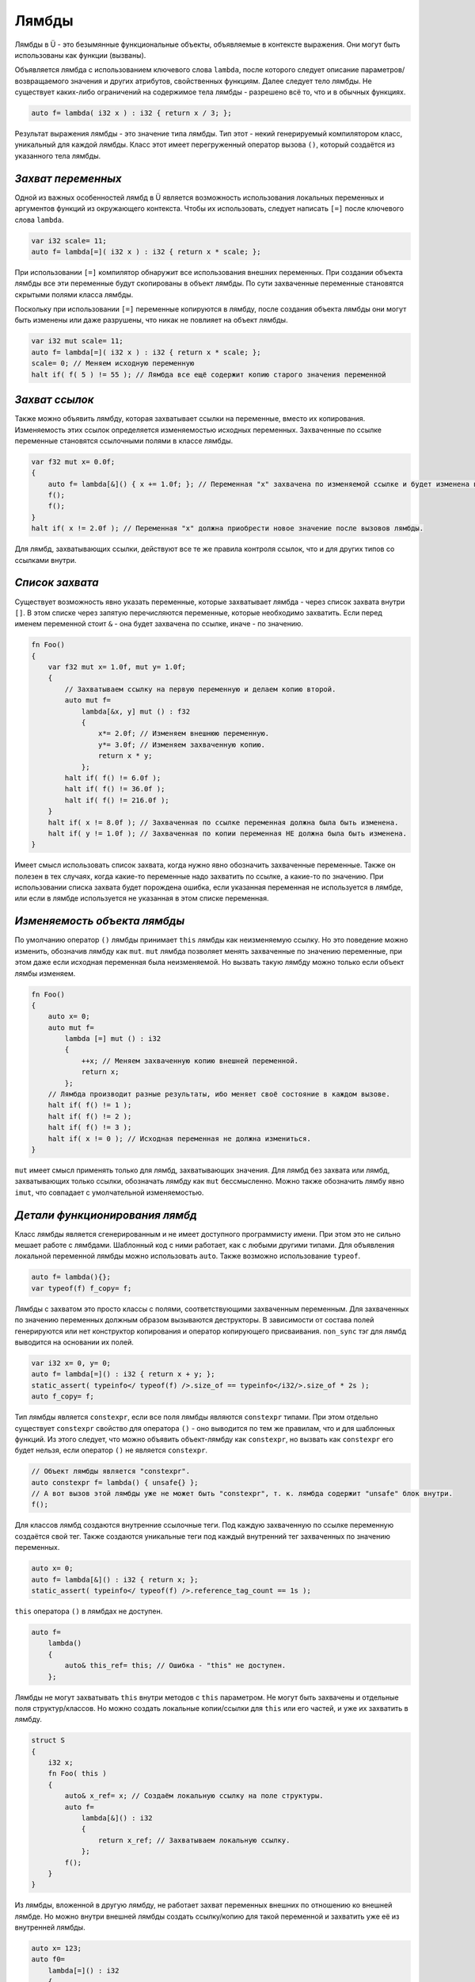 Лямбды
======

Лямбды в Ü - это безымянные функциональные объекты, объявляемые в контексте выражения.
Они могут быть использованы как функции (вызваны).

Объявляется лямбда с использованием ключевого слова ``lambda``, после которого следует описание параметров/возвращаемого значения и других атрибутов, свойственных функциям.
Далее следует тело лямбды.
Не существует каких-либо ограничений на содержимое тела лямбды - разрешено всё то, что и в обычных функциях.

.. code-block:: u_spr

   auto f= lambda( i32 x ) : i32 { return x / 3; };

Результат выражения лямбды - это значение типа лямбды.
Тип этот - некий генерируемый компилятором класс, уникальный для каждой лямбды.
Класс этот имеет перегруженный оператор вызова ``()``, который создаётся из указанного тела лямбды.


*******************
*Захват переменных*
*******************

Одной из важных особенностей лямбд в Ü является возможность использования локальных переменных и аргументов функций из окружающего контекста.
Чтобы их использовать, следует написать ``[=]`` после ключевого слова ``lambda``.

.. code-block:: u_spr

   var i32 scale= 11;
   auto f= lambda[=]( i32 x ) : i32 { return x * scale; };

При использовании ``[=]`` компилятор обнаружит все использования внешних переменных.
При создании объекта лямбды все эти переменные будут скопированы в объект лямбды.
По сути захваченные переменные становятся скрытыми полями класса лямбды.

Поскольку при использовании ``[=]`` переменные копируются в лямбду, после создания объекта лямбды они могут быть изменены или даже разрушены, что никак не повлияет на объект лямбды.

.. code-block:: u_spr

   var i32 mut scale= 11;
   auto f= lambda[=]( i32 x ) : i32 { return x * scale; };
   scale= 0; // Меняем исходную переменную
   halt if( f( 5 ) != 55 ); // Лямбда все ещё содержит копию старого значения переменной


***************
*Захват ссылок*
***************

Также можно объявить лямбду, которая захватывает ссылки на переменные, вместо их копирования.
Изменяемость этих ссылок определяется изменяемостью исходных переменных.
Захваченные по ссылке переменные становятся ссылочными полями в классе лямбды.

.. code-block:: u_spr

   var f32 mut x= 0.0f;
   {
       auto f= lambda[&]() { x += 1.0f; }; // Переменная "x" захвачена по изменяемой ссылке и будет изменена в вызове лямбды.
       f();
       f();
   }
   halt if( x != 2.0f ); // Переменная "x" должна приобрести новое значение после вызовов лямбды.

Для лямбд, захватывающих ссылки, действуют все те же правила контроля ссылок, что и для других типов со ссылками внутри.


****************
*Список захвата*
****************

Существует возможность явно указать переменные, которые захватывает лямбда - через список захвата внутри ``[]``.
В этом списке через запятую перечисляются переменные, которые необходимо захватить.
Если перед именем переменной стоит ``&`` - она будет захвачена по ссылке, иначе - по значению.

.. code-block:: u_spr

   fn Foo()
   {
       var f32 mut x= 1.0f, mut y= 1.0f;
       {
           // Захватываем ссылку на первую переменную и делаем копию второй.
           auto mut f=
               lambda[&x, y] mut () : f32
               {
                   x*= 2.0f; // Изменяем внешнюю переменную.
                   y*= 3.0f; // Изменяем захваченную копию.
                   return x * y;
               };
           halt if( f() != 6.0f );
           halt if( f() != 36.0f );
           halt if( f() != 216.0f );
       }
       halt if( x != 8.0f ); // Захваченная по ссылке переменная должна была быть изменена.
       halt if( y != 1.0f ); // Захваченная по копии переменная НЕ должна была быть изменена.
   }

Имеет смысл использовать список захвата, когда нужно явно обозначить захваченные переменные.
Также он полезен в тех случаях, когда какие-то переменные надо захватить по ссылке, а какие-то по значению.
При использовании списка захвата будет порождена ошибка, если указанная переменная не используется в лямбде, или если в лямбде используется не указанная в этом списке переменная.


*****************************
*Изменяемость объекта лямбды*
*****************************

По умолчанию оператор ``()`` лямбды принимает ``this`` лямбды как неизменяемую ссылку.
Но это поведение можно изменить, обозначив лямбду как ``mut``.
``mut`` лямбда позволяет менять захваченные по значению переменные, при этом даже если исходная переменная была неизменяемой.
Но вызвать такую лямбду можно только если объект лямбы изменяем.

.. code-block:: u_spr

   fn Foo()
   {
       auto x= 0;
       auto mut f=
           lambda [=] mut () : i32
           {
               ++x; // Меняем захваченную копию внешней переменной.
               return x;
           };
       // Лямбда производит разные результаты, ибо меняет своё состояние в каждом вызове.
       halt if( f() != 1 );
       halt if( f() != 2 );
       halt if( f() != 3 );
       halt if( x != 0 ); // Исходная переменная не должна измениться.
   }

``mut`` имеет смысл применять только для лямбд, захватывающих значения.
Для лямбд без захвата или лямбд, захватывающих только ссылки, обозначать лямбду как ``mut`` бессмысленно.
Можно также обозначить лямбу явно ``imut``, что совпадает с умолчательной изменяемостью.


*******************************
*Детали функционирования лямбд*
*******************************

Класс лямбды является сгенерированным и не имеет доступного программисту имени.
При этом это не сильно мешает работе с лямбдами.
Шаблонный код с ними работает, как с любыми другими типами.
Для объявления локальной переменной лямбды можно использовать ``auto``.
Также возможно использование ``typeof``.

.. code-block:: u_spr

   auto f= lambda(){};
   var typeof(f) f_copy= f;

Лямбды с захватом это просто классы с полями, соответствующими захваченным переменным.
Для захваченных по значению переменных должным образом вызываются деструкторы.
В зависимости от состава полей генерируются или нет конструктор копирования и оператор копирующего присваивания.
``non_sync`` тэг для лямбд выводится на основании их полей.

.. code-block:: u_spr

   var i32 x= 0, y= 0;
   auto f= lambda[=]() : i32 { return x + y; };
   static_assert( typeinfo</ typeof(f) />.size_of == typeinfo</i32/>.size_of * 2s );
   auto f_copy= f;

Тип лямбды является ``constexpr``, если все поля лямбды являются ``constexpr`` типами.
При этом отдельно существует ``constexpr`` свойство для оператора ``()`` - оно выводится по тем же правилам, что и для шаблонных функций.
Из этого следует, что можно объявить объект-лямбду как ``constexpr``, но вызвать как ``constexpr`` его будет нельзя, если оператор ``()`` не является ``constexpr``.

.. code-block:: u_spr

   // Объект лямбды является "constexpr".
   auto constexpr f= lambda() { unsafe{} };
   // А вот вызов этой лямбды уже не может быть "constexpr", т. к. лямбда содержит "unsafe" блок внутри.
   f();

Для классов лямбд создаются внутренние ссылочные теги.
Под каждую захваченную по ссылке переменную создаётся свой тег.
Также создаются уникальные теги под каждый внутренний тег захваченных по значению переменных.

.. code-block:: u_spr

   auto x= 0;
   auto f= lambda[&]() : i32 { return x; };
   static_assert( typeinfo</ typeof(f) />.reference_tag_count == 1s );

``this`` оператора ``()`` в лямбдах не доступен.

.. code-block:: u_spr

   auto f=
       lambda()
       {
           auto& this_ref= this; // Ошибка - "this" не доступен.
       };

Лямбды не могут захватывать ``this`` внутри методов с ``this`` параметром.
Не могут быть захвачены и отдельные поля структур/классов.
Но можно создать локальные копии/ссылки для ``this`` или его частей, и уже их захватить в лямбду.

.. code-block:: u_spr

   struct S
   {
       i32 x;
       fn Foo( this )
       {
           auto& x_ref= x; // Создаём локальную ссылку на поле структуры.
           auto f=
               lambda[&]() : i32
               {
                   return x_ref; // Захватываем локальную ссылку.
               };
           f();
       }
   }

Из лямбды, вложенной в другую лямбду, не работает захват переменных внешних по отношению ко внешней лямбде.
Но можно внутри внешней лямбды создать ссылку/копию для такой переменной и захватить уже её из внутренней лямбды.

.. code-block:: u_spr

   auto x= 123;
   auto f0=
       lambda[=]() : i32
       {
           auto x_copy= x; // Захватываем внешнюю по отношению к "f0" переменную.
           auto f1=
               lambda[=]() : i32
               {
                   return x_copy; // Захватываем внешнюю по отношению к "f1" переменную.
               };
           return f1();
       };

Важное свойство лямбд, отличающее их от других функций - автовывод ссылочной нотации.
Поэтому вручную её указывать не надо.

.. code-block:: u_spr

   // Автоматически будет вычислено, что лямбда возвращает ссылку на параметр #0.
   auto f= lambda( i32& x ) : i32& { return x; };
